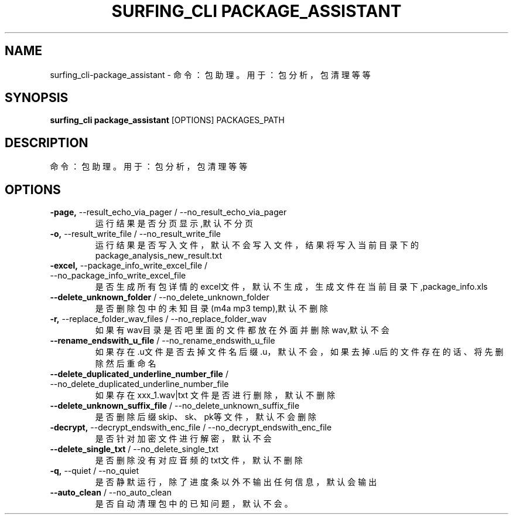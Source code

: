 .TH "SURFING_CLI PACKAGE_ASSISTANT" "1" "27-Sep-2018" "2.0" "surfing_cli package_assistant Manual"
.SH NAME
surfing_cli\-package_assistant \- 命令：包助理。 用于：包分析，包清理等等
.SH SYNOPSIS
.B surfing_cli package_assistant
[OPTIONS] PACKAGES_PATH
.SH DESCRIPTION
命令：包助理。
用于：包分析，包清理等等
.SH OPTIONS
.TP
\fB\-page,\fP \-\-result_echo_via_pager / \-\-no_result_echo_via_pager
运行结果是否分页显示,默认不分页
.TP
\fB\-o,\fP \-\-result_write_file / \-\-no_result_write_file
运行结果是否写入文件，默认不会写入文件，结果将写入当前目录下的package_analysis_new_result.txt
.TP
\fB\-excel,\fP \-\-package_info_write_excel_file / \-\-no_package_info_write_excel_file
是否生成所有包详情的excel文件，默认不生成，生成文件在当前目录下,package_info.xls
.TP
\fB\-\-delete_unknown_folder\fP / \-\-no_delete_unknown_folder
是否删除包中的未知目录(m4a mp3 temp),默认不删除
.TP
\fB\-r,\fP \-\-replace_folder_wav_files / \-\-no_replace_folder_wav
如果有wav目录是否吧里面的文件都放在外面并删除wav,默认不会
.TP
\fB\-\-rename_endswith_u_file\fP / \-\-no_rename_endswith_u_file
如果存在.u文件 是否去掉文件名后缀.u，默认不会，如果去掉.u后的文件存在的话、将先删除然后重命名
.TP
\fB\-\-delete_duplicated_underline_number_file\fP / \-\-no_delete_duplicated_underline_number_file
如果存在 xxx_1.wav|txt 文件是否进行删除，默认不删除
.TP
\fB\-\-delete_unknown_suffix_file\fP / \-\-no_delete_unknown_suffix_file
是否删除后缀 skip、sk、pk等文件，默认不会删除
.TP
\fB\-decrypt,\fP \-\-decrypt_endswith_enc_file / \-\-no_decrypt_endswith_enc_file
是否针对加密文件进行解密，默认不会
.TP
\fB\-\-delete_single_txt\fP / \-\-no_delete_single_txt
是否删除没有对应音频的txt文件，默认不删除
.TP
\fB\-q,\fP \-\-quiet / \-\-no_quiet
是否静默运行，除了进度条以外不输出任何信息，默认会输出
.TP
\fB\-\-auto_clean\fP / \-\-no_auto_clean
是否自动清理包中的已知问题，默认不会。